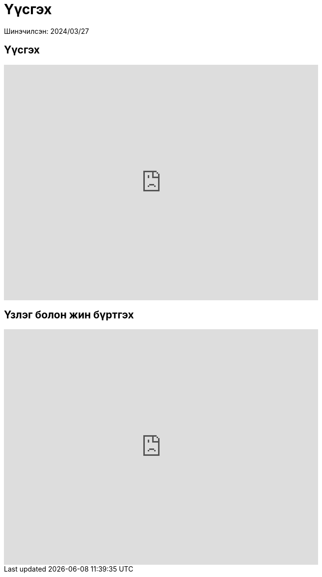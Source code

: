 = Үүсгэх

Шинэчилсэн: 2024/03/27

== Үүсгэх
video::79rAKyzK5DI[youtube,width=640,height=480]

== Үзлэг болон жин бүртгэх
video::zarKfZY0cNw[youtube,width=640,height=480]